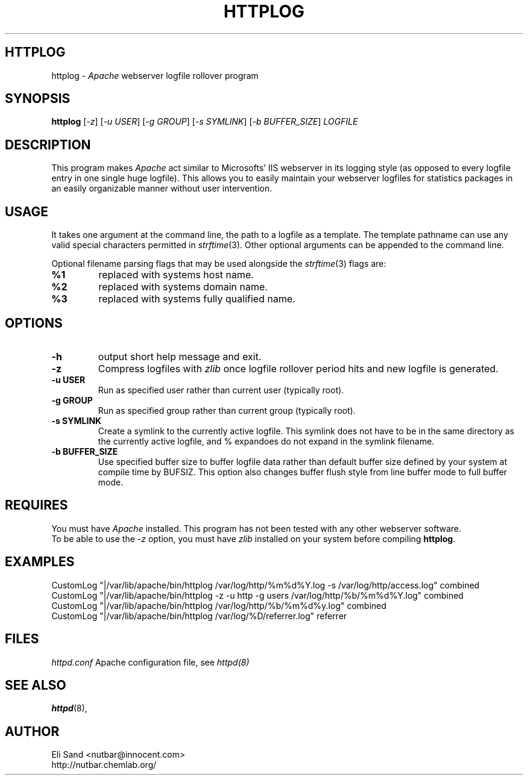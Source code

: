 .TH HTTPLOG 8 "August 8, 2001" "Apache Tools" httplog
.SH HTTPLOG
httplog \- \fIApache\fR webserver logfile rollover program

.SH SYNOPSIS
.B httplog
[\fI-z\fR] [\fI-u USER\fR] [\fI-g GROUP\fR] [\fI-s SYMLINK\fR] [\fI-b BUFFER_SIZE\fR] \fILOGFILE\fR

.SH DESCRIPTION
This program makes \fIApache\fR act similar to Microsofts' IIS webserver in its
logging style (as opposed to every logfile entry in one single huge logfile).
This allows you to easily maintain your webserver logfiles for statistics
packages in an easily organizable manner without user intervention.

.SH USAGE
It takes one argument at the command line, the path to a logfile as a template.
The template pathname can use any valid special characters permitted in
\fIstrftime\fR(3).  Other optional arguments can be appended to the command line.

Optional filename parsing flags that may be used alongside the \fIstrftime\fR(3)
flags are:
.TP
.B %1
replaced with systems host name.
.TP
.B %2
replaced with systems domain name.
.TP
.B %3
replaced with systems fully qualified name.


.SH OPTIONS

.TP
.B \-h
output short help message and exit.
.TP
.B \-z
Compress logfiles with \fIzlib\fR once logfile rollover period hits and new logfile
is generated.
.TP
.B \-u USER
Run as specified user rather than current user (typically root).
.TP
.B \-g GROUP
Run as specified group rather than current group (typically root).
.TP
.B \-s SYMLINK
Create a symlink to the currently active logfile.  This symlink does not have to be
in the same directory as the currently active logfile, and % expandoes do not expand
in the symlink filename.
.TP
.B \-b BUFFER_SIZE
Use specified buffer size to buffer logfile data rather than default buffer size
defined by your system at compile time by BUFSIZ.  This option also changes buffer
flush style from line buffer mode to full buffer mode.

.SH REQUIRES
You must have \fIApache\fR installed.  This program has not been tested with any other
webserver software.
.br
To be able to use the \fI-z\fR option, you must have \fIzlib\fR installed on your system
before compiling \fBhttplog\fR.

.SH EXAMPLES
CustomLog "|/var/lib/apache/bin/httplog /var/log/http/%m%d%Y.log -s /var/log/http/access.log" combined
.br
CustomLog "|/var/lib/apache/bin/httplog -z -u http -g users /var/log/http/%b/%m%d%Y.log" combined
.br
CustomLog "|/var/lib/apache/bin/httplog /var/log/http/%b/%m%d%y.log" combined
.br
CustomLog "|/var/lib/apache/bin/httplog /var/log/%D/referrer.log" referrer

.SH FILES
\fIhttpd.conf\fR Apache configuration file, see \fIhttpd(8)\fR 

.SH "SEE ALSO"
.BR httpd (8),

.SH AUTHOR
Eli Sand <nutbar@innocent.com>
.br
http://nutbar.chemlab.org/
